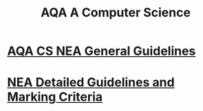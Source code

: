 #+STARTUP:indent
#+HTML_HEAD: <link rel="stylesheet" type="text/css" href="pages/css/styles.css"/>
#+HTML_HEAD_EXTRA: <link href='http://fonts.googleapis.com/css?family=Ubuntu+Mono|Ubuntu' rel='stylesheet' type='text/css'>
#+OPTIONS: f:nil author:nil num:1 creator:nil timestamp:nil 
#+TITLE: AQA A Computer Science
#+AUTHOR: Xiaohui Ellis

#+BEGIN_HTML

#+END_HTML

* [[http://www.aqa.org.uk/resources/ict-and-computer-science/as-and-a-level/computer-science-7516-7517/assess/nea-guidance][AQA CS NEA General Guidelines]]
:PROPERTIES:
:HTML_CONTAINER_CLASS: link-heading
:END:
* [[./pages/doc/AQA-CS-NEA-AssessmentCriteria.pdf][NEA Detailed Guidelines and Marking Criteria]]
:PROPERTIES:
:HTML_CONTAINER_CLASS: link-heading
:END:

